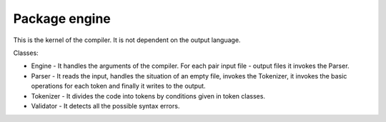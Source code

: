 Package engine
==============

This is the kernel of the compiler. It is not dependent on the output language.

Classes:

* Engine - It handles the arguments of the compiler. For each pair input file -
  output files it invokes the Parser.
* Parser - It reads the input, handles the situation of an empty file, invokes
  the Tokenizer, it invokes the basic operations for each token and finally it
  writes to the output.
* Tokenizer - It divides the code into tokens by conditions given in token
  classes.
* Validator - It detects all the possible syntax errors.
